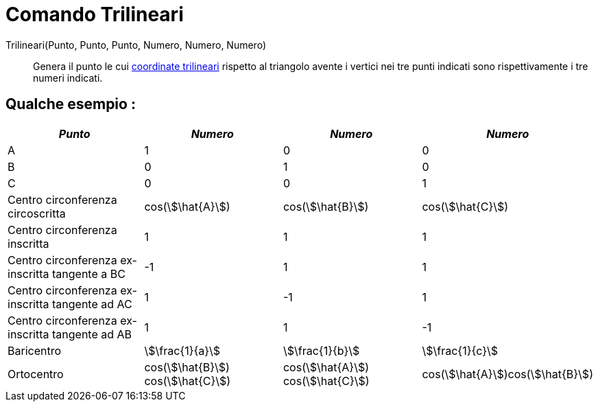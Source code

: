 = Comando Trilineari
:page-en: commands/Trilinear
ifdef::env-github[:imagesdir: /it/modules/ROOT/assets/images]

Trilineari(Punto, Punto, Punto, Numero, Numero, Numero)::
  Genera il punto le cui http://en.wikipedia.org/wiki/it:Coordinate_trilineari[coordinate trilineari] rispetto al
  triangolo avente i vertici nei tre punti indicati sono rispettivamente i tre numeri indicati.

== Qualche esempio :

[cols=",,,",options="header",]
|===
|_Punto_ |_Numero_ |_Numero_ |_Numero_
|A |1 |0 |0

|B |0 |1 |0

|C |0 |0 |1

|Centro circonferenza circoscritta |cos(stem:[\hat{A}]) |cos(stem:[\hat{B}]) |cos(stem:[\hat{C}])

|Centro circonferenza inscritta |1 |1 |1

|Centro circonferenza ex-inscritta tangente a BC |-1 |1 |1

|Centro circonferenza ex-inscritta tangente ad AC |1 |-1 |1

|Centro circonferenza ex-inscritta tangente ad AB |1 |1 |-1

|Baricentro |stem:[\frac{1}{a}] |stem:[\frac{1}{b}] |stem:[\frac{1}{c}]

|Ortocentro |cos(stem:[\hat{B}]) cos(stem:[\hat{C}]) |cos(stem:[\hat{A}]) cos(stem:[\hat{C}])
|cos(stem:[\hat{A}])cos(stem:[\hat{B}])
|===
